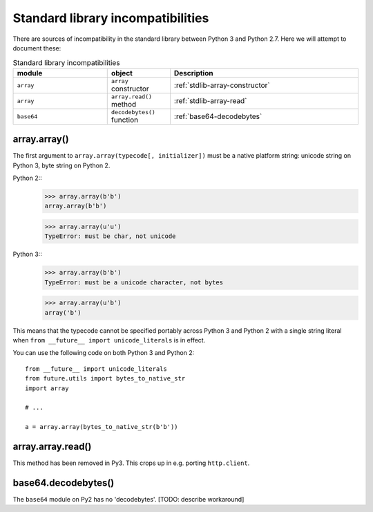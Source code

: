 .. _stdlib-incompatibilities:
Standard library incompatibilities
==================================

There are sources of incompatibility in the standard library between Python 3 and Python 2.7. Here we will attempt to document these:

.. csv-table:: Standard library incompatibilities
   :header: "module", "object", "Description"
   :widths: 15, 10, 30

   ``array``, ``array`` constructor, :ref:`stdlib-array-constructor`
   ``array``, ``array.read()`` method, :ref:`stdlib-array-read`
   ``base64``, ``decodebytes()`` function, :ref:`base64-decodebytes`



.. _stdlib-array-constructor:
array.array()
-------------

The first argument to ``array.array(typecode[, initializer])`` must be a native
platform string: unicode string on Python 3, byte string on Python 2.

Python 2::
    >>> array.array(b'b')
    array.array(b'b')
    
    >>> array.array(u'u')
    TypeError: must be char, not unicode

Python 3::
    >>> array.array(b'b')
    TypeError: must be a unicode character, not bytes
    
    >>> array.array(u'b')
    array('b')

This means that the typecode cannot be specified portably across Python 3 and Python 2
with a single string literal when ``from __future__ import unicode_literals`` is in effect.

You can use the following code on both Python 3 and Python 2::

    from __future__ import unicode_literals
    from future.utils import bytes_to_native_str
    import array

    # ...
    
    a = array.array(bytes_to_native_str(b'b'))


.. _stdlib-array-read:
array.array.read()
------------------
This method has been removed in Py3. This crops up in e.g. porting ``http.client``.


.. _stdlib-base64_decodebytes:
base64.decodebytes()
--------------------
The ``base64`` module on Py2 has no 'decodebytes'. [TODO: describe workaround]

